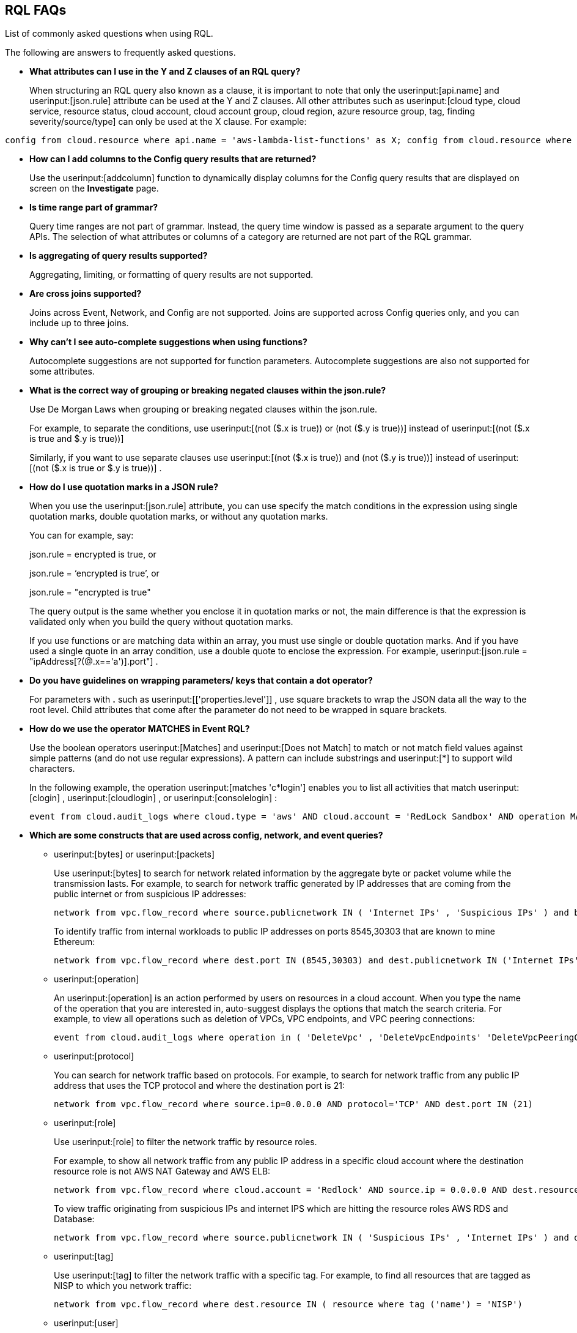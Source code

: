 [#idad685a69-e161-4474-a9ba-4172d58b7d8e]
== RQL FAQs
List of commonly asked questions when using RQL.

The following are answers to frequently asked questions.

* *What attributes can I use in the Y and Z clauses of an RQL query?*
+
When structuring an RQL query also known as a clause, it is important to note that only the userinput:[api.name] and userinput:[json.rule] attribute can be used at the Y and Z clauses. All other attributes such as userinput:[cloud type, cloud service, resource status, cloud account, cloud account group, cloud region, azure resource group, tag, finding severity/source/type] can only be used at the X clause. For example:

----
config from cloud.resource where api.name = 'aws-lambda-list-functions' as X; config from cloud.resource where api.name = 'aws-iam-list-roles' as Y; config from cloud.resource where api.name = 'aws-iam-get-policy-version' AND json.rule = isAttached is true and document.Statement[?any(Effect equals Allow and (Action equals "*" or Action contains :* or Action[*] contains :*) and (Resource equals "*" or Resource[*] anyStartWith "*") and Condition does not exist)] exists as Z; filter '$.X.role equals $.Y.role.arn and $.Y.attachedPolicies[*].policyName equals $.Z.policyName'; show Z;config from cloud.resource where api.name = 'aws-lambda-list-functions' as X; config from cloud.resource where api.name = 'aws-iam-list-roles' as Y; config from cloud.resource where api.name = 'aws-iam-get-policy-version' AND json.rule = isAttached is true and document.Statement[?any(Effect equals Allow and (Action equals "*" or Action contains :* or Action[*] contains :*) and (Resource equals "*" or Resource[*] anyStartWith "*") and Condition does not exist)] exists as Z; filter '$.X.role equals $.Y.role.arn and $.Y.attachedPolicies[*].policyName equals $.Z.policyName'; show Z;]
----

* *How can I add columns to the Config query results that are returned?*
+
Use the userinput:[addcolumn] function to dynamically display columns for the Config query results that are displayed on screen on the *Investigate* page.

* *Is time range part of grammar?*
+
Query time ranges are not part of grammar. Instead, the query time window is passed as a separate argument to the query APIs. The selection of what attributes or columns of a category are returned are not part of the RQL grammar.

* *Is aggregating of query results supported?*
+
Aggregating, limiting, or formatting of query results are not supported.

* *Are cross joins supported?*
+
Joins across Event, Network, and Config are not supported. Joins are supported across Config queries only, and you can include up to three joins.

* *Why can't I see auto-complete suggestions when using functions?*
+
Autocomplete suggestions are not supported for function parameters. Autocomplete suggestions are also not supported for some attributes.

* *What is the correct way of grouping or breaking negated clauses within the json.rule?*
+
Use De Morgan Laws when grouping or breaking negated clauses within the json.rule.
+
For example, to separate the conditions, use userinput:[(not ($.x is true)) or (not ($.y is true))] instead of userinput:[(not ($.x is true and $.y is true))] 
+
Similarly, if you want to use separate clauses use userinput:[(not ($.x is true)) and (not ($.y is true))] instead of userinput:[(not ($.x is true or $.y is true))] .

* *How do I use quotation marks in a JSON rule?*
+
When you use the userinput:[json.rule] attribute, you can use specify the match conditions in the expression using single quotation marks, double quotation marks, or without any quotation marks.
+
You can for example, say:
+
json.rule = encrypted is true, or
+
json.rule = ‘encrypted is true’, or
+
json.rule = "encrypted is true"
+
The query output is the same whether you enclose it in quotation marks or not, the main difference is that the expression is validated only when you build the query without quotation marks.
+
If you use functions or are matching data within an array, you must use single or double quotation marks. And if you have used a single quote in an array condition, use a double quote to enclose the expression. For example, userinput:[json.rule = "ipAddress[?(@.x=='a')].port"] .

* *Do you have guidelines on wrapping parameters/ keys that contain a dot operator?*
+
For parameters with *.* such as userinput:[['properties.level']] , use square brackets to wrap the JSON data all the way to the root level. Child attributes that come after the parameter do not need to be wrapped in square brackets.

* *How do we use the operator MATCHES in Event RQL?*
+
Use the boolean operators userinput:[Matches] and userinput:[Does not Match] to match or not match field values against simple patterns (and do not use regular expressions). A pattern can include substrings and userinput:[*] to support wild characters.
+
In the following example, the operation userinput:[matches 'c*login'] enables you to list all activities that match userinput:[clogin] , userinput:[cloudlogin] , or userinput:[consolelogin] :
+
[userinput]
----
event from cloud.audit_logs where cloud.type = 'aws' AND cloud.account = 'RedLock Sandbox' AND operation MATCHES 'c*login'
----

* *Which are some constructs that are used across config, network, and event queries?*
+
**  userinput:[bytes] or userinput:[packets] 
+
Use userinput:[bytes] to search for network related information by the aggregate byte or packet volume while the transmission lasts. For example, to search for network traffic generated by IP addresses that are coming from the public internet or from suspicious IP addresses:
+
[userinput]
----
network from vpc.flow_record where source.publicnetwork IN ( 'Internet IPs' , 'Suspicious IPs' ) and bytes > 0
----
+
To identify traffic from internal workloads to public IP addresses on ports 8545,30303 that are known to mine Ethereum:
+
[userinput]
----
network from vpc.flow_record where dest.port IN (8545,30303) and dest.publicnetwork IN ('Internet IPs' , 'Suspicious IPs' ) and packets> 0
----

**  userinput:[operation] 
+
An userinput:[operation] is an action performed by users on resources in a cloud account. When you type the name of the operation that you are interested in, auto-suggest displays the options that match the search criteria. For example, to view all operations such as deletion of VPCs, VPC endpoints, and VPC peering connections:
+
[userinput]
----
event from cloud.audit_logs where operation in ( 'DeleteVpc' , 'DeleteVpcEndpoints' 'DeleteVpcPeeringConnection' )
----

**  userinput:[protocol] 
+
You can search for network traffic based on protocols. For example, to search for network traffic from any public IP address that uses the TCP protocol and where the destination port is 21:
+
[userinput]
----
network from vpc.flow_record where source.ip=0.0.0.0 AND protocol='TCP' AND dest.port IN (21)
----

**  userinput:[role] 
+
Use userinput:[role] to filter the network traffic by resource roles.
+
For example, to show all network traffic from any public IP address in a specific cloud account where the destination resource role is not AWS NAT Gateway and AWS ELB:
+
[userinput]
----
network from vpc.flow_record where cloud.account = 'Redlock' AND source.ip = 0.0.0.0 AND dest.resource IN ( resource where role NOT IN ( 'AWS NAT Gateway' , 'AWS ELB' ))
----
+
To view traffic originating from suspicious IPs and internet IPS which are hitting the resource roles AWS RDS and Database:
+
[userinput]
----
network from vpc.flow_record where source.publicnetwork IN ( 'Suspicious IPs' , 'Internet IPs' ) and dest.resource IN ( resource where role IN ( 'AWS RDS' , 'Database' ))
----

**  userinput:[tag] 
+
Use userinput:[tag] to filter the network traffic with a specific tag. For example, to find all resources that are tagged as NISP to which you network traffic:
+
[userinput]
----
network from vpc.flow_record where dest.resource IN ( resource where tag ('name') = 'NISP')
----

**  userinput:[user] 
+
To search for operations performed by specific users, use userinput:[user] . For example, to view all console login operations by Ben:
+
[userinput]
----
event from cloud.audit_logs where operation = 'ConsoleLogin' AND user = 'ben'
----

**  userinput:[addcolumn] 
+
Use userinput:[addcolumn] to dynamically display columns for the Config queries results that are displayed on screen.
+
To add columns for key name and image ID for EC2 instances, for example:
+
[userinput]
----
config from cloud.resource where api.name = 'aws-ec2-describe-instances' addcolumn keyName hypervisor imageId
----




